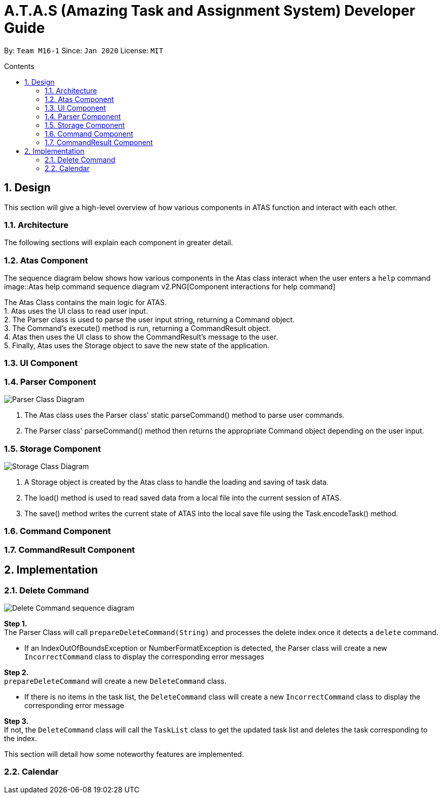 = A.T.A.S (Amazing Task and Assignment System) Developer Guide
:site-section: UserGuide
:toc:
:toclevels: 4
:toc-title: Contents
:toc-placement: preamble
:sectnums:
:imagesDir: images
:stylesDir: stylesheets
:xrefstyle: full
:experimental:
ifdef::env-github[]
:tip-caption: :bulb:
:note-caption: :information_source:
endif::[]

By: `Team M16-1` Since: `Jan 2020` License: `MIT`

== Design
This section will give a high-level overview of how various components in ATAS function and interact with each other.

=== Architecture
The following sections will explain each component in greater detail.

=== Atas Component
The sequence diagram below shows how various components in the Atas class interact when the user enters a `help` command
image::Atas help command sequence diagram v2.PNG[Component interactions for help command]

The Atas Class contains the main logic for ATAS. +
1. Atas uses the UI class to read user input. +
2. The Parser class is used to parse the user input string, returning a Command object. +
3. The Command's execute() method is run, returning a CommandResult object. +
4. Atas then uses the UI class to show the CommandResult's message to the user. +
5. Finally, Atas uses the Storage object to save the new state of the application.


=== UI Component

=== Parser Component
image::parser class diagram v1.PNG[Parser Class Diagram]
1. The Atas class uses the Parser class' static parseCommand() method to parse user commands. +
2. The Parser class' parseCommand() method then returns the appropriate Command object depending on the user input.

=== Storage Component
image::storage.PNG[Storage Class Diagram]
1. A Storage object is created by the Atas class to handle the loading and saving of task data.
2. The load() method is used to read saved data from a local file into the current session of ATAS.
3. The save() method writes the current state of ATAS into the local save file using the Task.encodeTask() method.

=== Command Component

=== CommandResult Component

== Implementation
=== Delete Command
image::delete.png[Delete Command sequence diagram]

*Step 1.* +
The Parser Class will call `prepareDeleteCommand(String)` and processes the delete index once it detects a `delete` command.

[WARNING]
* If an IndexOutOfBoundsException or NumberFormatException is detected, the Parser class will create a new `IncorrectCommand` class
to display the corresponding error messages

*Step 2.* +
`prepareDeleteCommand` will create a new `DeleteCommand` class.

[WARNING]
* If there is no items in the task list, the `DeleteCommand` class will create a new `IncorrectCommand` class to display the
corresponding error message

*Step 3.* +
If not, the `DeleteCommand` class will call the `TaskList` class to get the updated task list and deletes the task corresponding to the index.



This section will detail how some noteworthy features are implemented.

=== Calendar